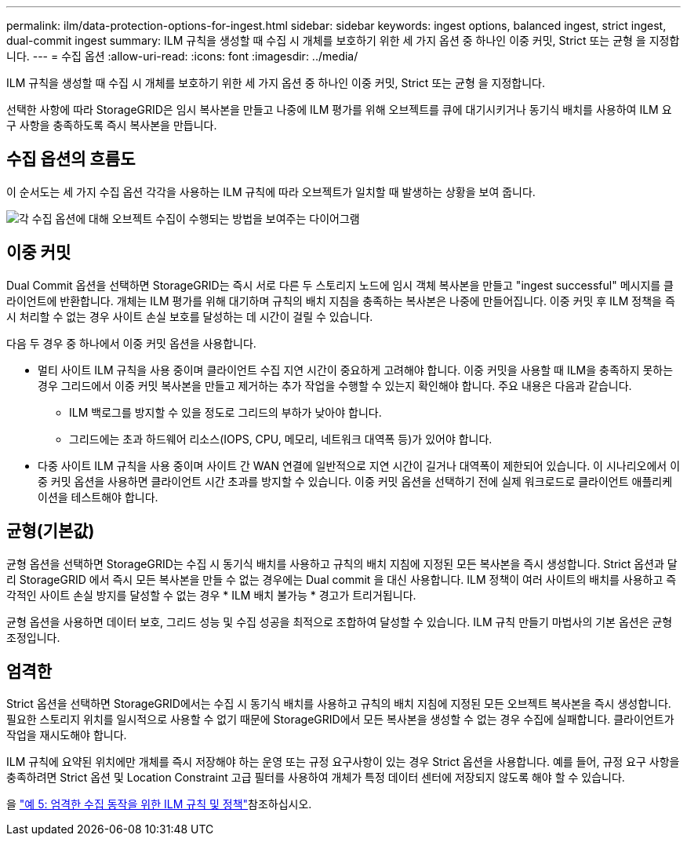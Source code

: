 ---
permalink: ilm/data-protection-options-for-ingest.html 
sidebar: sidebar 
keywords: ingest options, balanced ingest, strict ingest, dual-commit ingest 
summary: ILM 규칙을 생성할 때 수집 시 개체를 보호하기 위한 세 가지 옵션 중 하나인 이중 커밋, Strict 또는 균형 을 지정합니다. 
---
= 수집 옵션
:allow-uri-read: 
:icons: font
:imagesdir: ../media/


[role="lead"]
ILM 규칙을 생성할 때 수집 시 개체를 보호하기 위한 세 가지 옵션 중 하나인 이중 커밋, Strict 또는 균형 을 지정합니다.

선택한 사항에 따라 StorageGRID은 임시 복사본을 만들고 나중에 ILM 평가를 위해 오브젝트를 큐에 대기시키거나 동기식 배치를 사용하여 ILM 요구 사항을 충족하도록 즉시 복사본을 만듭니다.



== 수집 옵션의 흐름도

이 순서도는 세 가지 수집 옵션 각각을 사용하는 ILM 규칙에 따라 오브젝트가 일치할 때 발생하는 상황을 보여 줍니다.

image::../media/ingest_object_lifecycle.png[각 수집 옵션에 대해 오브젝트 수집이 수행되는 방법을 보여주는 다이어그램]



== 이중 커밋

Dual Commit 옵션을 선택하면 StorageGRID는 즉시 서로 다른 두 스토리지 노드에 임시 객체 복사본을 만들고 "ingest successful" 메시지를 클라이언트에 반환합니다. 개체는 ILM 평가를 위해 대기하며 규칙의 배치 지침을 충족하는 복사본은 나중에 만들어집니다. 이중 커밋 후 ILM 정책을 즉시 처리할 수 없는 경우 사이트 손실 보호를 달성하는 데 시간이 걸릴 수 있습니다.

다음 두 경우 중 하나에서 이중 커밋 옵션을 사용합니다.

* 멀티 사이트 ILM 규칙을 사용 중이며 클라이언트 수집 지연 시간이 중요하게 고려해야 합니다. 이중 커밋을 사용할 때 ILM을 충족하지 못하는 경우 그리드에서 이중 커밋 복사본을 만들고 제거하는 추가 작업을 수행할 수 있는지 확인해야 합니다. 주요 내용은 다음과 같습니다.
+
** ILM 백로그를 방지할 수 있을 정도로 그리드의 부하가 낮아야 합니다.
** 그리드에는 초과 하드웨어 리소스(IOPS, CPU, 메모리, 네트워크 대역폭 등)가 있어야 합니다.


* 다중 사이트 ILM 규칙을 사용 중이며 사이트 간 WAN 연결에 일반적으로 지연 시간이 길거나 대역폭이 제한되어 있습니다. 이 시나리오에서 이중 커밋 옵션을 사용하면 클라이언트 시간 초과를 방지할 수 있습니다. 이중 커밋 옵션을 선택하기 전에 실제 워크로드로 클라이언트 애플리케이션을 테스트해야 합니다.




== 균형(기본값)

균형 옵션을 선택하면 StorageGRID는 수집 시 동기식 배치를 사용하고 규칙의 배치 지침에 지정된 모든 복사본을 즉시 생성합니다. Strict 옵션과 달리 StorageGRID 에서 즉시 모든 복사본을 만들 수 없는 경우에는 Dual commit 을 대신 사용합니다. ILM 정책이 여러 사이트의 배치를 사용하고 즉각적인 사이트 손실 방지를 달성할 수 없는 경우 * ILM 배치 불가능 * 경고가 트리거됩니다.

균형 옵션을 사용하면 데이터 보호, 그리드 성능 및 수집 성공을 최적으로 조합하여 달성할 수 있습니다. ILM 규칙 만들기 마법사의 기본 옵션은 균형 조정입니다.



== 엄격한

Strict 옵션을 선택하면 StorageGRID에서는 수집 시 동기식 배치를 사용하고 규칙의 배치 지침에 지정된 모든 오브젝트 복사본을 즉시 생성합니다. 필요한 스토리지 위치를 일시적으로 사용할 수 없기 때문에 StorageGRID에서 모든 복사본을 생성할 수 없는 경우 수집에 실패합니다. 클라이언트가 작업을 재시도해야 합니다.

ILM 규칙에 요약된 위치에만 개체를 즉시 저장해야 하는 운영 또는 규정 요구사항이 있는 경우 Strict 옵션을 사용합니다. 예를 들어, 규정 요구 사항을 충족하려면 Strict 옵션 및 Location Constraint 고급 필터를 사용하여 개체가 특정 데이터 센터에 저장되지 않도록 해야 할 수 있습니다.

을 link:example-5-ilm-rules-and-policy-for-strict-ingest-behavior.html["예 5: 엄격한 수집 동작을 위한 ILM 규칙 및 정책"]참조하십시오.
